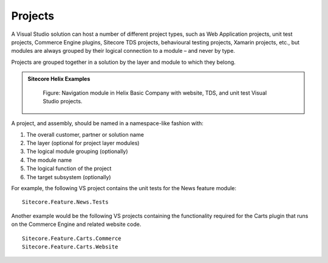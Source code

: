 Projects
~~~~~~~~

A Visual Studio solution can host a number of different project types,
such as Web Application projects, unit test projects, Commerce Engine plugins,
Sitecore TDS projects, behavioural testing projects, Xamarin
projects, etc., but modules are always grouped by their logical connection to 
a module – and never by type.

Projects are grouped together in a solution by the layer and module to
which they belong.

.. admonition:: Sitecore Helix Examples

    .. figure:: _static/basic-company-navigation-module.png

        Figure: Navigation module in Helix Basic Company with website,
        TDS, and unit test Visual Studio projects.

A project, and assembly, should be named in a namespace-like fashion
with:

1. The overall customer, partner or solution name
2. The layer (optional for project layer modules)
3. The logical module grouping (optionally)
4. The module name
5. The logical function of the project
6. The target subsystem (optionally)

For example, the following VS project contains the unit tests for the
News feature module:

::

    Sitecore.Feature.News.Tests

Another example would be the following VS projects containing the functionality
required for the Carts plugin that runs on the Commerce Engine and related website code.

::

    Sitecore.Feature.Carts.Commerce
    Sitecore.Feature.Carts.Website
